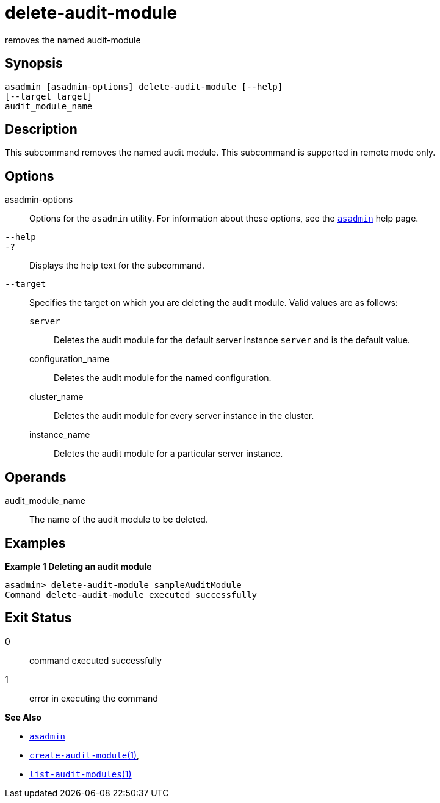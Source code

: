 [[delete-audit-module]]
= delete-audit-module

removes the named audit-module

[[synopsis]]
== Synopsis

[source,shell]
----
asadmin [asadmin-options] delete-audit-module [--help]
[--target target]
audit_module_name
----

[[description]]
== Description

This subcommand removes the named audit module. This subcommand is
supported in remote mode only.

[[options]]
== Options

asadmin-options::
  Options for the `asadmin` utility. For information about these options, see the xref:asadmin.adoc#asadmin-1m[`asadmin`] help page.
`--help`::
`-?`::
  Displays the help text for the subcommand.
`--target`::
  Specifies the target on which you are deleting the audit module. Valid values are as follows: +
  `server`;;
    Deletes the audit module for the default server instance `server` and is the default value.
  configuration_name;;
    Deletes the audit module for the named configuration.
  cluster_name;;
    Deletes the audit module for every server instance in the cluster.
  instance_name;;
    Deletes the audit module for a particular server instance.

[[operands]]
== Operands

audit_module_name::
  The name of the audit module to be deleted.

[[examples]]
== Examples

*Example 1 Deleting an audit module*

[source,shell]
----
asadmin> delete-audit-module sampleAuditModule
Command delete-audit-module executed successfully
----

[[exit-status]]
== Exit Status

0::
  command executed successfully
1::
  error in executing the command

*See Also*

* xref:asadmin.adoc#asadmin-1m[`asadmin`]
* xref:create-audit-module.adoc#create-audit-module[`create-audit-module`(1)],
* xref:list-audit-modules.adoc#list-audit-modules[`list-audit-modules`(1)]


